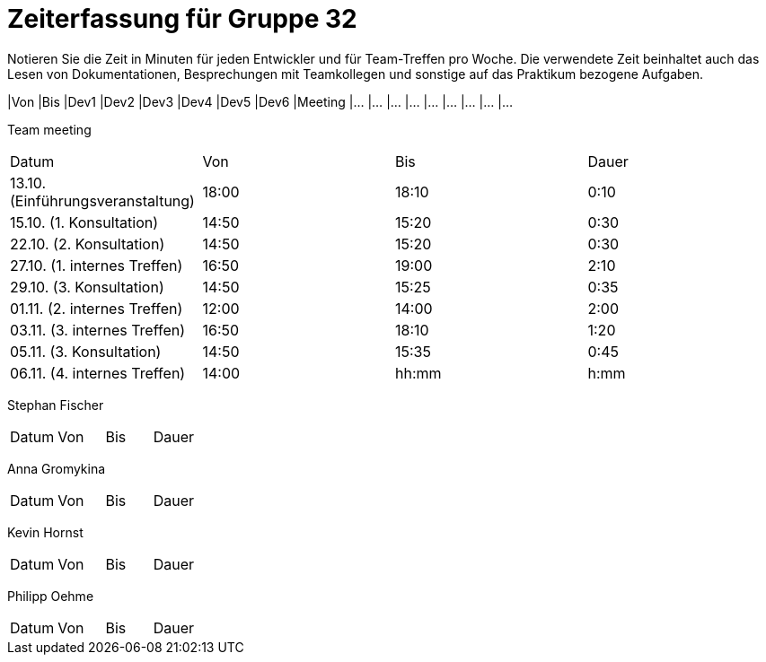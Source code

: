 = Zeiterfassung für Gruppe 32

Notieren Sie die Zeit in Minuten für jeden Entwickler und für Team-Treffen pro Woche.
Die verwendete Zeit beinhaltet auch das Lesen von Dokumentationen, Besprechungen mit Teamkollegen und sonstige auf das Praktikum bezogene Aufgaben.

// See http://asciidoctor.org/docs/user-manual/#tables
[option="headers"]
|Von |Bis |Dev1 |Dev2 |Dev3 |Dev4 |Dev5 |Dev6 |Meeting
|…   |…   |…    |…    |…    |…    |…    |…    |…


Team meeting
|=== 

|Datum|Von|Bis|Dauer

|13.10. (Einführungsveranstaltung)|18:00|18:10|0:10

|15.10. (1. Konsultation)|14:50|15:20|0:30

|22.10. (2. Konsultation)|14:50|15:20|0:30

|27.10. (1. internes Treffen)|16:50|19:00|2:10

|29.10. (3. Konsultation)|14:50|15:25|0:35

|01.11. (2. internes Treffen)|12:00|14:00|2:00

|03.11. (3. internes Treffen)|16:50|18:10|1:20

|05.11. (3. Konsultation)|14:50|15:35|0:45

|06.11. (4. internes Treffen)|14:00|hh:mm|h:mm


|=== 

Stephan Fischer
|=== 

|Datum|Von|Bis|Dauer

| | | 




|=== 

Anna Gromykina
|=== 

|Datum|Von|Bis|Dauer

| | | 




|=== 

Kevin Hornst
|=== 

|Datum|Von|Bis|Dauer

| | | 




|=== 

Philipp Oehme
|=== 

|Datum|Von|Bis|Dauer

| | | 




|=== 
